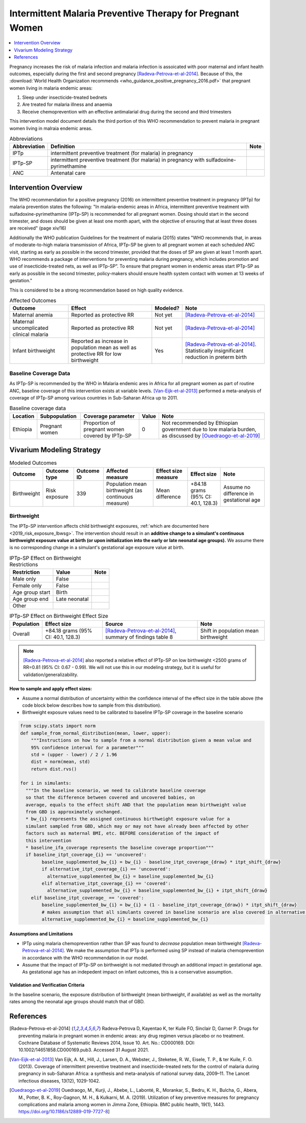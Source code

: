 .. _maternal_malaria_prevention_therapy:

===========================================================
Intermittent Malaria Preventive Therapy for Pregnant Women 
===========================================================

.. contents::
   :local:
   :depth: 1

Pregnancy increases the risk of malaria infection and malaria infection is assoicated with poor maternal and infant health outcomes, especially during the first and second pregnancy [Radeva-Petrova-et-al-2014]_. Because of this, the :download:`World Health Organization recommends <who_guidance_positive_pregnancy_2016.pdf>` that pregnant women living in malaria endemic areas:

#. Sleep under insecticide-treated bednets
#. Are treated for malaria illness and anaemia
#. Receive chemoprevention with an effective antimalarial drug during the second and third trimesters 

This intervention model document details the third portion of this WHO recommendation to prevent malaria in pregnant women living in malraia endemic areas.

.. list-table:: Abbreviations
  :header-rows: 1

  * - Abbreviation
    - Definition
    - Note
  * - IPTp
    - intermittent preventive treatment (for malaria) in pregnancy 
    - 
  * - IPTp-SP
    - intermittent preventive treatment (for malaria) in pregnancy with sulfadoxine-pyrimethamine
    - 
  * - ANC
    - Antenatal care
    - 

.. todo::

  Fill out table with any abbreviations and their definitions used in this document.

Intervention Overview
-----------------------

The WHO recommendation for a positive pregnancy (2016) on intermittent preventive treatment in pregnancy (IPTp) for malaria prevention states the following: "In malaria-endemic areas in Africa, intermittent preventive treatment with sulfadoxine-pyrimethamine (IPTp-SP) is recommended for all pregnant women. Dosing should start in the second trimester, and doses should be given at least one month apart, with the objective of ensuring that at least three doses are received" (page xiv/16)

Additionally the WHO publication Guidelines for the treatment of malaria (2015) states "WHO recommends that, in areas of moderate-to-high malaria transmission of Africa, IPTp-SP be given to all pregnant women at each scheduled ANC visit, starting as early as possible in the second trimester, provided that the doses of SP are given at least 1 month apart. WHO recommends a package of interventions for preventing malaria during pregnancy, which includes promotion and use of insecticide-treated nets, as well as IPTp-SP”. To ensure that pregnant women in endemic areas start IPTp-SP as early as possible in the second trimester, policy-makers should ensure health system contact with women at 13 weeks of gestation." 

This is considered to be a strong recommendation based on high quality evidence.

.. list-table:: Affected Outcomes
  :header-rows: 1

  * - Outcome
    - Effect
    - Modeled?
    - Note
  * - Maternal anemia
    - Reported as protective RR
    - Not yet
    - [Radeva-Petrova-et-al-2014]_
  * - Maternal uncomplicated clinical malaria
    - Reported as protective RR
    - Not yet
    - [Radeva-Petrova-et-al-2014]_
  * - Infant birthweight
    - Reported as increase in population mean as well as protective RR for low birthweight
    - Yes
    - [Radeva-Petrova-et-al-2014]_. Statistically insignificant reduction in preterm birth

Baseline Coverage Data
++++++++++++++++++++++++

As IPTp-SP is recommended by the WHO in Malaria endemic ares in Africa for all pregnant women as part of routine ANC, baseline coverage of this intervention exists at variable levels. [Van-Eijk-et-al-2013]_ performed a meta-analysis of coverage of IPTp-SP among various countries in Sub-Saharan Africa up to 2011.

.. list-table:: Baseline coverage data
  :header-rows: 1

  * - Location
    - Subpopulation
    - Coverage parameter
    - Value
    - Note
  * - Ethiopia
    - Pregnant women
    - Proportion of pregnant women covered by IPTp-SP
    - 0
    - Not recommended by Ethiopian government due to low malaria burden, as discussed by [Ouedraogo-et-al-2019]_

.. todo::

  Determine if it is appropriate to model this intervention in Ethiopia given that it is not recommended (look into most recent recommendataion in more detail and if there are any subgroups for which the intervention is recommended).

  Do not start model builds of this intervention for Ethiopia until this is confirmed.

Vivarium Modeling Strategy
--------------------------

.. todo::

  Add an overview of the Vivarium modeling section.

.. list-table:: Modeled Outcomes
  :header-rows: 1

  * - Outcome
    - Outcome type
    - Outcome ID
    - Affected measure
    - Effect size measure
    - Effect size
    - Note
  * - Birthweight
    - Risk exposure
    - 339
    - Population mean birthweight (as continuous measure)
    - Mean difference
    - +84.18 grams (95% CI: 40.1, 128.3)
    - Assume no difference in gestational age

Birthweight
+++++++++++++++++++++

The IPTp-SP intervention affects child birthweight exposures, :ref:`which are documented here <2019_risk_exposure_lbwsg>`. The intervention should result in an **additive change to a simulant's continuous birthweight exposure value at birth (or upon initialization into the early or late neonatal age groups).** We assume there is no corresponding change in a simulant's gestational age exposure value at birth.

.. list-table:: IPTp-SP Effect on Birthweight Restrictions
  :header-rows: 1

  * - Restriction
    - Value
    - Note
  * - Male only
    - False
    - 
  * - Female only
    - False
    - 
  * - Age group start
    - Birth
    - 
  * - Age group end
    - Late neonatal
    - 
  * - Other
    - 
    - 

.. list-table:: IPTp-SP Effect on Birthweight Effect Size
  :header-rows: 1

  * - Population
    - Effect size
    - Source
    - Note
  * - Overall
    - +84.18 grams (95% CI: 40.1, 128.3)
    - [Radeva-Petrova-et-al-2014]_, summary of findings table 8 
    - Shift in population mean birthweight

.. note::

  [Radeva-Petrova-et-al-2014]_ also reported a relative effect of IPTp-SP on low birthweight <2500 grams of RR=0.81 (95% CI: 0.67 - 0.99). We will not use this in our modeling strategy, but it is useful for validation/generalizability.

**How to sample and apply effect sizes:**

- Assume a normal distribution of uncertainty within the confidence interval of the effect size in the table above (the code block below describes how to sample from this distribution).

- Birthweight exposure values need to be calibrated to baseline IPTp-SP coverage in the baseline scenario

.. code-block::

  from scipy.stats import norm
  def sample_from_normal_distribution(mean, lower, upper):
      """Instructions on how to sample from a normal distribution given a mean value and
      95% confidence interval for a parameter"""
      std = (upper - lower) / 2 / 1.96
      dist = norm(mean, std)
      return dist.rvs()

  for i in simulants:
    """In the baseline scenario, we need to calibrate baseline coverage 
    so that the difference between covered and uncovered babies, on 
    average, equals to the effect shift AND that the population mean birthweight value
    from GBD is approximately unchanged.
    * bw_{i} represents the assigned continuous birthweight exposure value for a 
    simulant sampled from GBD, which may or may not have already been affected by other 
    factors such as maternal BMI, etc. BEFORE consideration of the impact of 
    this intervention
    * baseline_ifa_coverage represents the baseline coverage proportion"""
    if baseline_itpt_coverage_{i} == 'uncovered':
          baseline_supplemented_bw_{i} = bw_{i} - baseline_itpt_coverage_{draw} * itpt_shift_{draw}
          if alternative_itpt_coverage_{i} == 'uncovered':
            alternative_supplemented_bw_{i} = baseline_supplemented_bw_{i}
          elif alternative_itpt_coverage_{i} == 'covered':
            alternative_supplemented_bw_{i} = baseline_supplemented_bw_{i} + itpt_shift_{draw}
      elif baseline_itpt_coverage_ == 'covered':
          baseline_supplemented_bw_{i} = bw_{i} + (1 - baseline_itpt_coverage_{draw}) * itpt_shift_{draw}
          # makes assumption that all simulants covered in baseline scenario are also covered in alternative scenario
          alternative_supplemented_bw_{i} = baseline_supplemented_bw_{i}

Assumptions and Limitations
~~~~~~~~~~~~~~~~~~~~~~~~~~~~

- IPTp using malaria chemoprevention rather than SP was found to *decrease* population mean birthweight [Radeva-Petrova-et-al-2014]_. We make the assumption that IPTp is performed using SP instead of malaria chemoprevention in accordance with the WHO recommendation in our model. 

- Assume that the impact of IPTp-SP on birthweight is not mediated through an additional impact in gestational age. As gestational age has an indepedent impact on infant outcomes, this is a conservative assumption.

Validation and Verification Criteria
~~~~~~~~~~~~~~~~~~~~~~~~~~~~~~~~~~~~~~

In the baseline scenario, the exposure distribution of birthweight (mean birthweight, if available) as well as the mortality rates among the neonatal age groups should match that of GBD. 

References
-----------

.. [Radeva-Petrova-et-al-2014]
  Radeva‐Petrova  D, Kayentao  K, ter Kuile  FO, Sinclair  D, Garner  P. Drugs for preventing malaria in pregnant women in endemic areas: any drug regimen versus placebo or no treatment. Cochrane Database of Systematic Reviews 2014, Issue 10. Art. No.: CD000169. DOI: 10.1002/14651858.CD000169.pub3. Accessed 31 August 2021.

.. [Van-Eijk-et-al-2013]
  Van Eijk, A. M., Hill, J., Larsen, D. A., Webster, J., Steketee, R. W., Eisele, T. P., & ter Kuile, F. O. (2013). Coverage of intermittent preventive treatment and insecticide-treated nets for the control of malaria during pregnancy in sub-Saharan Africa: a synthesis and meta-analysis of national survey data, 2009–11. The Lancet infectious diseases, 13(12), 1029-1042.

.. [Ouedraogo-et-al-2019]
  Ouedraogo, M., Kurji, J., Abebe, L., Labonté, R., Morankar, S., Bedru, K. H., Bulcha, G., Abera, M., Potter, B. K., Roy-Gagnon, M. H., & Kulkarni, M. A. (2019). Utilization of key preventive measures for pregnancy complications and malaria among women in Jimma Zone, Ethiopia. BMC public health, 19(1), 1443. https://doi.org/10.1186/s12889-019-7727-8]